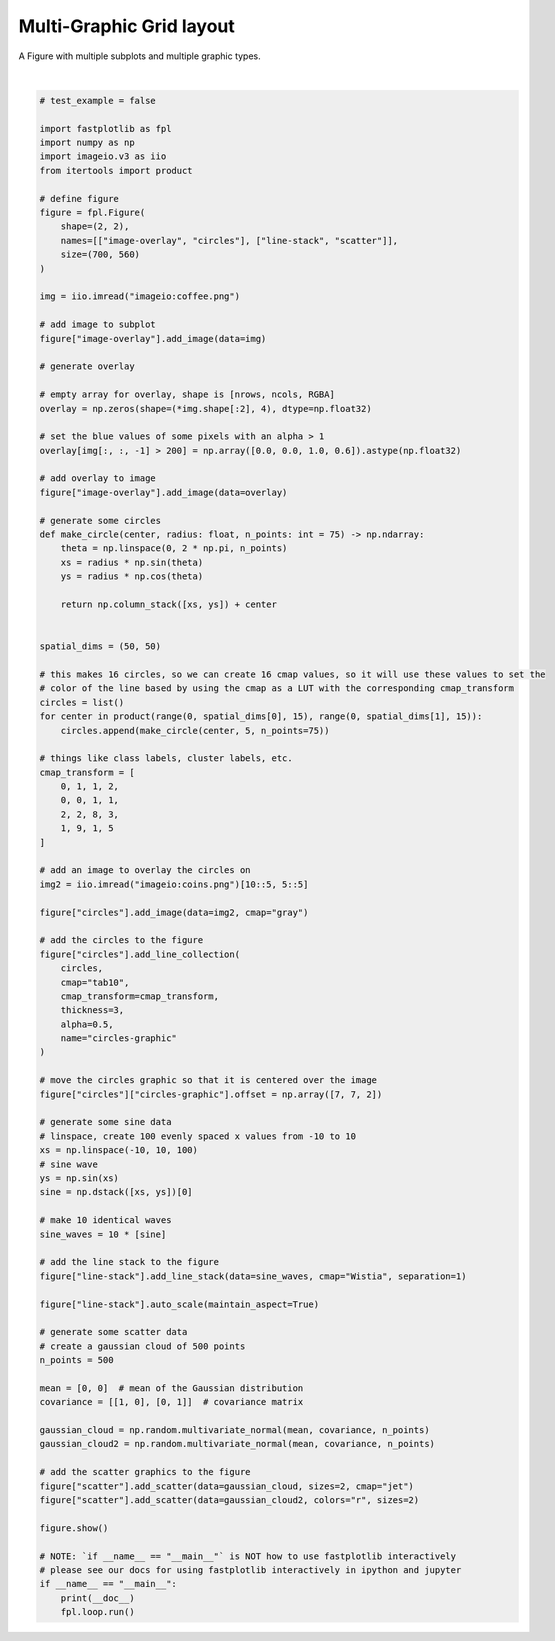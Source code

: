 
.. DO NOT EDIT.
.. THIS FILE WAS AUTOMATICALLY GENERATED BY SPHINX-GALLERY.
.. TO MAKE CHANGES, EDIT THE SOURCE PYTHON FILE:
.. "_gallery/gridplot/multigraphic_gridplot.py"
.. LINE NUMBERS ARE GIVEN BELOW.

.. only:: html

    .. note::
        :class: sphx-glr-download-link-note

        :ref:`Go to the end <sphx_glr_download__gallery_gridplot_multigraphic_gridplot.py>`
        to download the full example code.

.. rst-class:: sphx-glr-example-title

.. _sphx_glr__gallery_gridplot_multigraphic_gridplot.py:


Multi-Graphic Grid layout
=========================

A Figure with multiple subplots and multiple graphic types.

.. GENERATED FROM PYTHON SOURCE LINES 7-118



.. image-sg:: /_gallery/gridplot/images/sphx_glr_multigraphic_gridplot_001.webp
   :alt: multigraphic gridplot
   :srcset: /_gallery/gridplot/images/sphx_glr_multigraphic_gridplot_001.webp
   :class: sphx-glr-single-img


.. rst-class:: sphx-glr-script-out

 .. code-block:: none

    /home/uutzinger/Build/fastplotlib/fastplotlib/graphics/features/_base.py:18: UserWarning: casting float64 array to float32
      warn(f"casting {array.dtype} array to float32")







|

.. code-block:: Python


    # test_example = false

    import fastplotlib as fpl
    import numpy as np
    import imageio.v3 as iio
    from itertools import product

    # define figure
    figure = fpl.Figure(
        shape=(2, 2),
        names=[["image-overlay", "circles"], ["line-stack", "scatter"]],
        size=(700, 560)
    )

    img = iio.imread("imageio:coffee.png")

    # add image to subplot
    figure["image-overlay"].add_image(data=img)

    # generate overlay

    # empty array for overlay, shape is [nrows, ncols, RGBA]
    overlay = np.zeros(shape=(*img.shape[:2], 4), dtype=np.float32)

    # set the blue values of some pixels with an alpha > 1
    overlay[img[:, :, -1] > 200] = np.array([0.0, 0.0, 1.0, 0.6]).astype(np.float32)

    # add overlay to image
    figure["image-overlay"].add_image(data=overlay)

    # generate some circles
    def make_circle(center, radius: float, n_points: int = 75) -> np.ndarray:
        theta = np.linspace(0, 2 * np.pi, n_points)
        xs = radius * np.sin(theta)
        ys = radius * np.cos(theta)

        return np.column_stack([xs, ys]) + center


    spatial_dims = (50, 50)

    # this makes 16 circles, so we can create 16 cmap values, so it will use these values to set the
    # color of the line based by using the cmap as a LUT with the corresponding cmap_transform
    circles = list()
    for center in product(range(0, spatial_dims[0], 15), range(0, spatial_dims[1], 15)):
        circles.append(make_circle(center, 5, n_points=75))

    # things like class labels, cluster labels, etc.
    cmap_transform = [
        0, 1, 1, 2,
        0, 0, 1, 1,
        2, 2, 8, 3,
        1, 9, 1, 5
    ]

    # add an image to overlay the circles on
    img2 = iio.imread("imageio:coins.png")[10::5, 5::5]

    figure["circles"].add_image(data=img2, cmap="gray")

    # add the circles to the figure
    figure["circles"].add_line_collection(
        circles,
        cmap="tab10",
        cmap_transform=cmap_transform,
        thickness=3,
        alpha=0.5,
        name="circles-graphic"
    )

    # move the circles graphic so that it is centered over the image
    figure["circles"]["circles-graphic"].offset = np.array([7, 7, 2])

    # generate some sine data
    # linspace, create 100 evenly spaced x values from -10 to 10
    xs = np.linspace(-10, 10, 100)
    # sine wave
    ys = np.sin(xs)
    sine = np.dstack([xs, ys])[0]

    # make 10 identical waves
    sine_waves = 10 * [sine]

    # add the line stack to the figure
    figure["line-stack"].add_line_stack(data=sine_waves, cmap="Wistia", separation=1)

    figure["line-stack"].auto_scale(maintain_aspect=True)

    # generate some scatter data
    # create a gaussian cloud of 500 points
    n_points = 500

    mean = [0, 0]  # mean of the Gaussian distribution
    covariance = [[1, 0], [0, 1]]  # covariance matrix

    gaussian_cloud = np.random.multivariate_normal(mean, covariance, n_points)
    gaussian_cloud2 = np.random.multivariate_normal(mean, covariance, n_points)

    # add the scatter graphics to the figure
    figure["scatter"].add_scatter(data=gaussian_cloud, sizes=2, cmap="jet")
    figure["scatter"].add_scatter(data=gaussian_cloud2, colors="r", sizes=2)

    figure.show()

    # NOTE: `if __name__ == "__main__"` is NOT how to use fastplotlib interactively
    # please see our docs for using fastplotlib interactively in ipython and jupyter
    if __name__ == "__main__":
        print(__doc__)
        fpl.loop.run()



.. rst-class:: sphx-glr-timing

   **Total running time of the script:** (0 minutes 0.701 seconds)


.. _sphx_glr_download__gallery_gridplot_multigraphic_gridplot.py:

.. only:: html

  .. container:: sphx-glr-footer sphx-glr-footer-example

    .. container:: sphx-glr-download sphx-glr-download-jupyter

      :download:`Download Jupyter notebook: multigraphic_gridplot.ipynb <multigraphic_gridplot.ipynb>`

    .. container:: sphx-glr-download sphx-glr-download-python

      :download:`Download Python source code: multigraphic_gridplot.py <multigraphic_gridplot.py>`

    .. container:: sphx-glr-download sphx-glr-download-zip

      :download:`Download zipped: multigraphic_gridplot.zip <multigraphic_gridplot.zip>`


.. only:: html

 .. rst-class:: sphx-glr-signature

    `Gallery generated by Sphinx-Gallery <https://sphinx-gallery.github.io>`_
